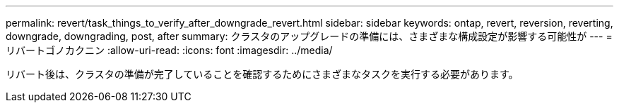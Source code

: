 ---
permalink: revert/task_things_to_verify_after_downgrade_revert.html 
sidebar: sidebar 
keywords: ontap, revert, reversion, reverting, downgrade, downgrading, post, after 
summary: クラスタのアップグレードの準備には、さまざまな構成設定が影響する可能性が 
---
= リバートゴノカクニン
:allow-uri-read: 
:icons: font
:imagesdir: ../media/


[role="lead"]
リバート後は、クラスタの準備が完了していることを確認するためにさまざまなタスクを実行する必要があります。
